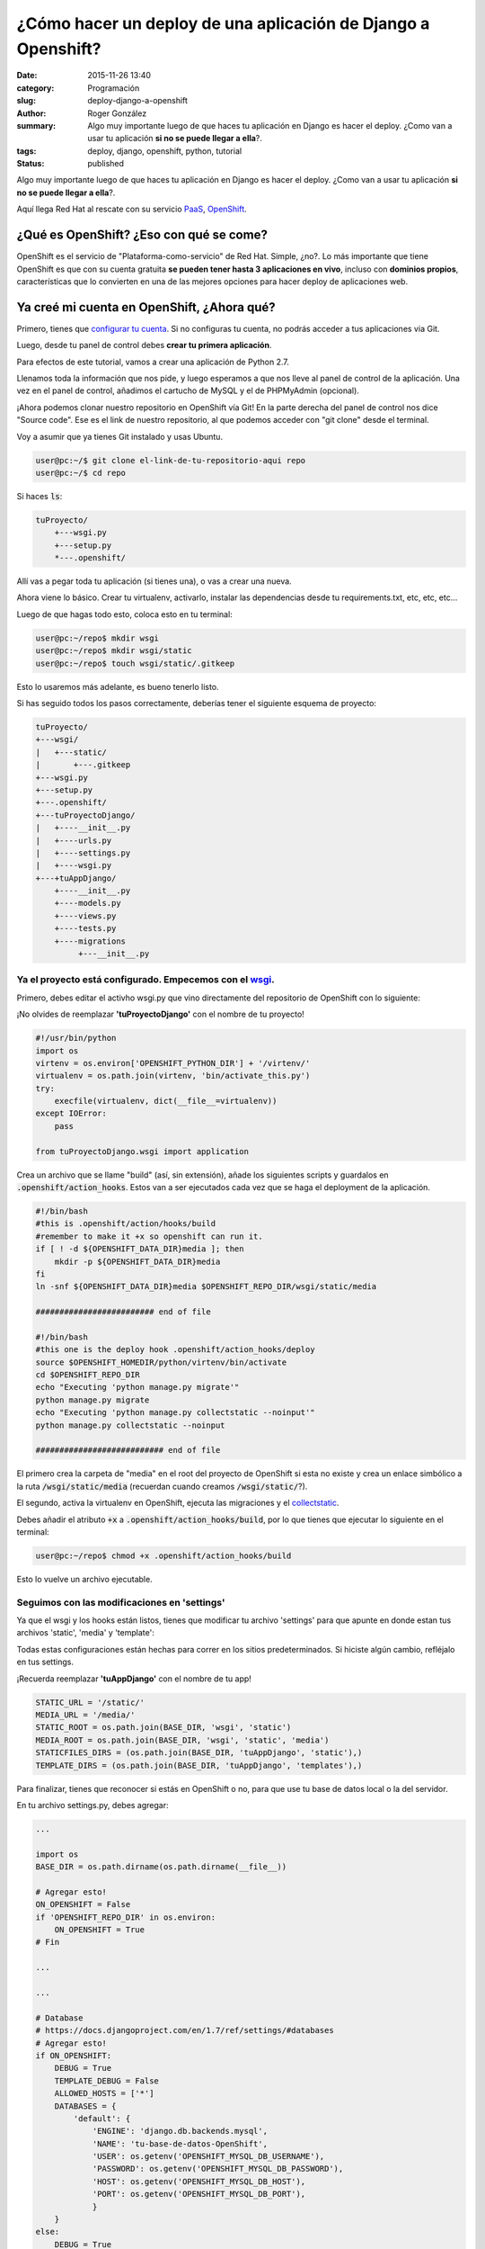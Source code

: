 ¿Cómo hacer un deploy de una aplicación de Django a Openshift?
##############################################################

:date: 2015-11-26 13:40
:category: Programación
:slug: deploy-django-a-openshift
:author: Roger González
:summary:
    Algo muy importante luego de que haces tu aplicación en Django es hacer el deploy. ¿Como van a usar tu aplicación **si no se puede llegar a ella**?.
:tags: deploy, django, openshift, python, tutorial
:status: published

Algo muy importante luego de que haces tu aplicación en Django es hacer el deploy. ¿Como van a usar tu aplicación **si no se puede llegar a ella**?.

Aquí llega Red Hat al rescate con su servicio PaaS_, OpenShift_.

¿Qué es OpenShift? ¿Eso con qué se come?
----------------------------------------
OpenShift es el servicio de "Plataforma-como-servicio" de Red Hat. Simple, ¿no?. Lo más importante que tiene OpenShift es que con su cuenta gratuita **se pueden tener hasta 3 aplicaciones en vivo**, incluso con **dominios propios**, características que lo convierten en una de las mejores opciones para hacer deploy de aplicaciones web.

Ya creé mi cuenta en OpenShift, ¿Ahora qué?
-------------------------------------------
Primero, tienes que `configurar tu cuenta`_. Si no configuras tu cuenta, no podrás acceder a tus aplicaciones
via Git.

Luego, desde tu panel de control debes **crear tu primera aplicación**.

.. image:: {filename}/images/deploy_django/add_aplication.png
    :alt: Añadir aplicación

Para efectos de este tutorial, vamos a crear una aplicación de Python 2.7.

.. image:: {filename}/images/deploy_django/python_2.7.png
    :alt: Python 2.7

Llenamos toda la información que nos pide, y luego esperamos a que nos lleve al panel de control de la aplicación.
Una vez en el panel de control, añadimos el cartucho de MySQL y el de PHPMyAdmin (opcional).

¡Ahora podemos clonar nuestro repositorio en OpenShift vía Git! En la parte derecha del panel de control
nos dice "Source code". Ese es el link de nuestro repositorio, al que podemos acceder con "git clone" desde el terminal.

Voy a asumir que ya tienes Git instalado y usas Ubuntu.

.. code-block:: bash

    user@pc:~/$ git clone el-link-de-tu-repositorio-aqui repo
    user@pc:~/$ cd repo

Si haces :code:`ls`:

.. code-block:: bash
    
    tuProyecto/
        +---wsgi.py
        +---setup.py
        *---.openshift/

Allí vas a pegar toda tu aplicación (si tienes una), o vas a crear una nueva.

Ahora viene lo básico. Crear tu virtualenv, activarlo, instalar las dependencias desde tu requirements.txt,
etc, etc, etc...

Luego de que hagas todo esto, coloca esto en tu terminal:

.. code-block:: bash
    
    user@pc:~/repo$ mkdir wsgi
    user@pc:~/repo$ mkdir wsgi/static
    user@pc:~/repo$ touch wsgi/static/.gitkeep

Esto lo usaremos más adelante, es bueno tenerlo listo.

Si has seguido todos los pasos correctamente, deberías tener el siguiente esquema de proyecto:

.. code-block:: bash

    tuProyecto/
    +---wsgi/
    |   +---static/
    |       +---.gitkeep
    +---wsgi.py
    +---setup.py
    +---.openshift/
    +---tuProyectoDjango/
    |   +----__init__.py
    |   +----urls.py
    |   +----settings.py
    |   +----wsgi.py
    +---+tuAppDjango/
        +----__init__.py
        +----models.py
        +----views.py
        +----tests.py
        +----migrations
             +---__init__.py

Ya el proyecto está configurado. Empecemos con el wsgi_.
********************************************************

Primero, debes editar el activho wsgi.py que vino directamente del repositorio de OpenShift con lo siguiente:


¡No olvides de reemplazar **'tuProyectoDjango'** con el nombre de tu proyecto!

.. code-block:: python
    
    #!/usr/bin/python
    import os
    virtenv = os.environ['OPENSHIFT_PYTHON_DIR'] + '/virtenv/'
    virtualenv = os.path.join(virtenv, 'bin/activate_this.py')
    try:
        execfile(virtualenv, dict(__file__=virtualenv))
    except IOError:
        pass

    from tuProyectoDjango.wsgi import application


Crea un archivo que se llame "build" (así, sin extensión), añade los siguientes scripts y guardalos en :code:`.openshift/action_hooks`. Estos van a ser ejecutados cada vez que se haga el deployment de la aplicación.

.. code-block:: bash

    #!/bin/bash
    #this is .openshift/action/hooks/build
    #remember to make it +x so openshift can run it.
    if [ ! -d ${OPENSHIFT_DATA_DIR}media ]; then
        mkdir -p ${OPENSHIFT_DATA_DIR}media
    fi
    ln -snf ${OPENSHIFT_DATA_DIR}media $OPENSHIFT_REPO_DIR/wsgi/static/media

    ######################### end of file

    #!/bin/bash
    #this one is the deploy hook .openshift/action_hooks/deploy
    source $OPENSHIFT_HOMEDIR/python/virtenv/bin/activate
    cd $OPENSHIFT_REPO_DIR
    echo "Executing 'python manage.py migrate'"
    python manage.py migrate
    echo "Executing 'python manage.py collectstatic --noinput'"
    python manage.py collectstatic --noinput

    ########################### end of file

El primero crea la carpeta de "media" en el root del proyecto de OpenShift si esta no existe y crea un enlace simbólico a la ruta :code:`/wsgi/static/media` (recuerdan cuando creamos :code:`/wsgi/static/`?).

El segundo, activa la virtualenv en OpenShift, ejecuta las migraciones y el collectstatic_.

Debes añadir el atributo :code:`+x` a :code:`.openshift/action_hooks/build`, por lo que tienes que ejecutar lo siguiente en el terminal:

.. code-block:: bash

    user@pc:~/repo$ chmod +x .openshift/action_hooks/build

Esto lo vuelve un archivo ejecutable.

Seguimos con las modificaciones en 'settings'
*********************************************
Ya que el wsgi y los hooks están listos, tienes que modificar tu archivo 'settings' para que apunte en donde estan tus archivos 'static', 'media' y 'template':

Todas estas configuraciones están hechas para correr en los sitios predeterminados. Si hiciste algún cambio, refléjalo en tus settings.

¡Recuerda reemplazar **'tuAppDjango'** con el nombre de tu app!

.. code-block:: Python

    STATIC_URL = '/static/'
    MEDIA_URL = '/media/'
    STATIC_ROOT = os.path.join(BASE_DIR, 'wsgi', 'static')
    MEDIA_ROOT = os.path.join(BASE_DIR, 'wsgi', 'static', 'media')
    STATICFILES_DIRS = (os.path.join(BASE_DIR, 'tuAppDjango', 'static'),)
    TEMPLATE_DIRS = (os.path.join(BASE_DIR, 'tuAppDjango', 'templates'),)

Para finalizar, tienes que reconocer si estás en OpenShift o no, para que use tu base de datos local o la del servidor.

En tu archivo settings.py, debes agregar:

.. code-block:: Python

    ...

    import os
    BASE_DIR = os.path.dirname(os.path.dirname(__file__))

    # Agregar esto!
    ON_OPENSHIFT = False
    if 'OPENSHIFT_REPO_DIR' in os.environ:
        ON_OPENSHIFT = True
    # Fin

    ...

    ...

    # Database
    # https://docs.djangoproject.com/en/1.7/ref/settings/#databases
    # Agregar esto!
    if ON_OPENSHIFT:
        DEBUG = True
        TEMPLATE_DEBUG = False
        ALLOWED_HOSTS = ['*']
        DATABASES = {
            'default': {
                'ENGINE': 'django.db.backends.mysql',
                'NAME': 'tu-base-de-datos-OpenShift',
                'USER': os.getenv('OPENSHIFT_MYSQL_DB_USERNAME'),
                'PASSWORD': os.getenv('OPENSHIFT_MYSQL_DB_PASSWORD'),
                'HOST': os.getenv('OPENSHIFT_MYSQL_DB_HOST'),
                'PORT': os.getenv('OPENSHIFT_MYSQL_DB_PORT'),
                }
        }
    else:
        DEBUG = True
        TEMPLATE_DEBUG = True
        ALLOWED_HOSTS = []
        DATABASES = {
            'default': {
                'ENGINE': 'django.db.backends.sqlite3',
                'NAME': os.path.join(BASE_DIR, 'db.sqlite3'),
            }
        }
    # Fin

    ...

¡Recuerda reemplazar **'tu-base-de-datos-OpenShift'** con el nombre de la base de datos MySQL que te dió OpenShift!

¡Y listo!
---------

Ya todo debería de estar funcionando. en tu terminal escribe:

.. code-block:: bash
    
    user@pc:~/repo$ git status
    # Muestra todos los archivos que se van a agregar al commit

    user@pc:~/repo$ git add .
    user@pc:~/repo$ git commit -m "Initial commit"
    user@pc:~/repo$ git push
    # Por ahí se nos va la app!

Luego que termine el deployment de tu app, si visitas la URL deberías ver tu app corriendo sin ningún problema. Aveces me gusta revisar que la base de datos hizo bien las migraciones. Para eso usas PHPMyAdmin. Si no lo agregaste al comienzo del tutorial, puedes agregar el cartucho ahora.

Espero que hayas podido hacer tu deployment sin problema, y cualquier cosa, ¡No dudes en contactarme!.

Especiales agradecimientos al usuario `Luis Masuelli`_ de Stack-Overflow, que hizo `este maravilloso aporte`_.

Hasta la próxima.

`Parte 1: Preparando nuestro proyecto de Django`_

`Parte 2: Aplicación, Vistas, Modelos, Templates y URLS`_

`Parte 3: Django Admin y Formularios`_

.. _PaaS: https://es.wikipedia.org/wiki/Computaci%C3%B3n_en_la_nube#Plataforma_como_servicio_
.. _Openshift: https://openshift.redhat.com/
.. _configurar tu cuenta: https://developers.openshift.com/en/getting-started-overview.html
.. _collectstatic: https://docs.djangoproject.com/en/1.8/ref/contrib/staticfiles/#collectstatic
.. _wsgi: http://python.org.ar/wiki/WSGI
.. _Luis Masuelli: http://stackoverflow.com/users/1105249/luis-masuelli
.. _este maravilloso aporte: http://stackoverflow.com/questions/26871381/deploying-a-local-django-app-using-openshift/26874375#26874375
.. _`Parte 1: Preparando nuestro proyecto de Django`: {filename}/como-configurar-tu-proyecto-de-django-parte-1.rst
.. _`Parte 2: Aplicación, Vistas, Modelos, Templates y URLS`: {filename}/como-configurar-tu-proyecto-de-django-parte-2.rst
.. _`Parte 3: Django Admin y Formularios`: {filename}/como-configurar-tu-proyecto-de-django-parte-3.rst